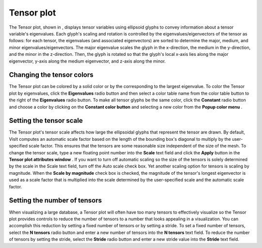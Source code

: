 Tensor plot
~~~~~~~~~~~

The Tensor plot, shown in
, displays tensor variables using ellipsoid glyphs to convey information about a tensor variable's eigenvalues. Each glyph's scaling and rotation is controlled by the eigenvalues/eigenvectors of the tensor as follows: for each tensor, the eigenvalues (and associated eigenvectors) are sorted to determine the major, medium, and minor eigenvalues/eigenvectors. The major eigenvalue scales the glyph in the x-direction, the medium in the y-direction, and the minor in the z-direction. Then, the glyph is rotated so that the glyph's local x-axis lies along the major eigenvector, y-axis along the medium eigenvector, and z-axis along the minor.

Changing the tensor colors
""""""""""""""""""""""""""

The Tensor plot can be colored by a solid color or by the corresponding to the largest eigenvalue. To color the Tensor plot by eigenvalues, click the
**Eigenvalues**
radio button and then select a color table name from the color table button to the right of the
**Eigenvalues**
radio button. To make all tensor glyphs be the same color, click the
**Constant**
radio button and choose a color by clicking on the
**Constant color button**
and selecting a new color from the
**Popup color menu**
.

Setting the tensor scale
""""""""""""""""""""""""

The Tensor plot's tensor scale affects how large the ellipsoidal glyphs that represent the tensor are drawn. By default, VisIt computes an automatic scale factor based on the length of the bounding box's diagonal to multiply by the user-specified scale factor. This ensures that the tensors are some reasonable size independent of the size of the mesh. To change the tensor scale, type a new floating point number into the
**Scale**
text field and click the
**Apply**
button in the
**Tensor plot attributes window**
. If you want to turn off automatic scaling so the size of the tensors is solely determined by the scale in the Scale text field, turn off the Auto scale check box. Yet another scaling option for tensors is scaling by magnitude. When the
**Scale by magnitude**
check box is checked, the magnitude of the tensor's longest eigenvector is used as a scale factor that is multiplied into the scale determined by the user-specified scale and the automatic scale factor.

Setting the number of tensors
"""""""""""""""""""""""""""""

When visualizing a large database, a Tensor plot will often have too many tensors to effectively visualize so the Tensor plot provides controls to reduce the number of tensors to a number that looks appealing in a visualization. You can accomplish this reduction by setting a fixed number of tensors or by setting a stride. To set a fixed number of tensors, select the
**N tensors**
radio button and enter a new number of tensors into the
**N tensors**
text field. To reduce the number of tensors by setting the stride, select the
**Stride**
radio button and enter a new stride value into the
**Stride**
text field.
